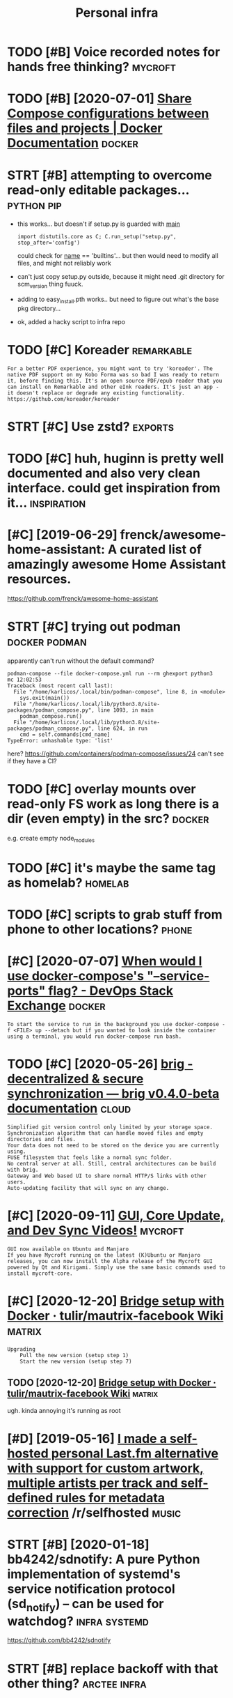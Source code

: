 #+TITLE: Personal infra
#+filetags: infra

* TODO [#B] Voice recorded notes for hands free thinking?           :mycroft:
:PROPERTIES:
:CREATED:  [2019-10-30]
:ID:       vcrcrddntsfrhndsfrthnkng
:END:

* TODO [#B] [2020-07-01] [[https://docs.docker.com/compose/extends/][Share Compose configurations between files and projects | Docker Documentation]] :docker:
:PROPERTIES:
:ID:       wdsdcsdckrcmcmpsxtndsshrctwnflsndprjctsdckrdcmnttn
:END:

* STRT [#B] attempting to overcome read-only editable packages... :python:pip:
:PROPERTIES:
:CREATED:  [2020-12-10]
:ID:       ttmptngtvrcmrdnlydtblpckgs
:END:
- this works... but doesn't if setup.py is guarded with __main__
  : import distutils.core as C; C.run_setup("setup.py", stop_after='config')

  could check for __name__ == 'builtins'... but then would need to modify all files, and might not reliably work
- can't just copy setup.py outside, because it might need .git directory for scm_version thing
  fuuck.
- adding to easy_install.pth works.. but need to figure out what's the base pkg directory...
- ok, added a hacky script to infra repo
* TODO [#C] Koreader                                             :remarkable:
:PROPERTIES:
:CREATED:  [2020-08-28]
:ID:       krdr
:END:

: For a better PDF experience, you might want to try 'koreader'. The native PDF support on my Kobo Forma was so bad I was ready to return it, before finding this. It's an open source PDF/epub reader that you can install on Remarkable and other eInk readers. It's just an app - it doesn't replace or degrade any existing functionality.
: https://github.com/koreader/koreader
* STRT [#C] Use zstd?                                               :exports:
:PROPERTIES:
:CREATED:  [2020-01-15]
:ID:       szstd
:END:

* TODO [#C] huh, huginn is pretty well documented and also very clean interface. could get inspiration from it... :inspiration:
:PROPERTIES:
:CREATED:  [2019-12-24]
:ID:       hhhgnnsprttywlldcmntdndlsryclnntrfccldgtnsprtnfrmt
:END:

* [#C] [2019-06-29] frenck/awesome-home-assistant: A curated list of amazingly awesome Home Assistant resources.
:PROPERTIES:
:ID:       stfrnckwsmhmssstntcrtdlstfmznglywsmhmssstntrsrcs
:END:
https://github.com/frenck/awesome-home-assistant
* STRT [#C] trying out podman                                 :docker:podman:
:PROPERTIES:
:CREATED:  [2020-09-15]
:ID:       tryngtpdmn
:END:
apparently can't run without the default command?
: podman-compose --file docker-compose.yml run --rm ghexport python3                                                                                                                                                     mc 12:02:53
: Traceback (most recent call last):
:   File "/home/karlicos/.local/bin/podman-compose", line 8, in <module>
:     sys.exit(main())
:   File "/home/karlicos/.local/lib/python3.8/site-packages/podman_compose.py", line 1093, in main
:     podman_compose.run()
:   File "/home/karlicos/.local/lib/python3.8/site-packages/podman_compose.py", line 624, in run
:     cmd = self.commands[cmd_name]
: TypeError: unhashable type: 'list'

here? https://github.com/containers/podman-compose/issues/24
can't see if they have a CI?
* TODO [#C] overlay mounts over read-only FS work as long there is a dir (even empty) in the src? :docker:
:PROPERTIES:
:CREATED:  [2020-10-28]
:ID:       vrlymntsvrrdnlyfswrkslngthrsdrvnmptynthsrc
:END:
e.g. create empty node_modules
* TODO [#C] it's maybe the same tag as homelab?                     :homelab:
:PROPERTIES:
:CREATED:  [2020-12-06]
:ID:       tsmybthsmtgshmlb
:END:
* TODO [#C] scripts to grab stuff from phone to other locations?      :phone:
:PROPERTIES:
:CREATED:  [2020-12-06]
:ID:       scrptstgrbstfffrmphntthrlctns
:END:
* [#C] [2020-07-07] [[https://devops.stackexchange.com/questions/6246/when-would-i-use-docker-composes-service-ports-flag][When would I use docker-compose's "--service-ports" flag? - DevOps Stack Exchange]] :docker:
:PROPERTIES:
:ID:       tsdvpsstckxchngcmqstnswhnssrvcprtsflgdvpsstckxchng
:END:
: To start the service to run in the background you use docker-compose -f <FILE> up --detach but if you wanted to look inside the container using a terminal, you would run docker-compose run bash.
* TODO [#C] [2020-05-26] [[https://brig.readthedocs.io/en/latest/][brig - decentralized & secure synchronization — brig v0.4.0-beta documentation]] :cloud:
:PROPERTIES:
:ID:       tsbrgrdthdcsnltstbrgdcntrcrsynchrnztnbrgvbtdcmnttn
:END:
: Simplified git version control only limited by your storage space.
: Synchronization algorithm that can handle moved files and empty directories and files.
: Your data does not need to be stored on the device you are currently using.
: FUSE filesystem that feels like a normal sync folder.
: No central server at all. Still, central architectures can be build with brig.
: Gateway and Web based UI to share normal HTTP/S links with other users.
: Auto-updating facility that will sync on any change.

* [#C] [2020-09-11] [[https://mycroftai.activehosted.com/index.php?action=social&chash=a666587afda6e89aec274a3657558a27.613&s=a097e7aac8da6ebed9dcda7ec603a22e][GUI, Core Update, and Dev Sync Videos!]] :mycroft:
:PROPERTIES:
:ID:       frsmycrftctvhstdcmndxphpccdbddcdcgcrpdtnddvsyncvds
:END:
: GUI now available on Ubuntu and Manjaro
: If you have Mycroft running on the latest (K)Ubuntu or Manjaro releases, you can now install the Alpha release of the Mycroft GUI powered by Qt and Kirigami. Simply use the same basic commands used to install mycroft-core.
* [#C] [2020-12-20] [[https://github.com/tulir/mautrix-facebook/wiki/Bridge-setup-with-Docker][Bridge setup with Docker · tulir/mautrix-facebook Wiki]] :matrix:
:PROPERTIES:
:ID:       snsgthbcmtlrmtrxfcbkwkbrddgstpwthdckrtlrmtrxfcbkwk
:END:
: Upgrading
:     Pull the new version (setup step 1)
:     Start the new version (setup step 7)
** TODO [2020-12-20] [[https://github.com/tulir/mautrix-facebook/wiki/Bridge-setup-with-Docker][Bridge setup with Docker · tulir/mautrix-facebook Wiki]] :matrix:
:PROPERTIES:
:ID:       snsgthbcmtlrmtrxfcbkwkbrddgstpwthdckrtlrmtrxfcbkwk
:END:
ugh. kinda annoying it's running as root
* [#D] [2019-05-16] [[https://reddit.com/r/selfhosted/comments/bmxqwd/i_made_a_selfhosted_personal_lastfm_alternative/][I made a self-hosted personal Last.fm alternative with support for custom artwork, multiple artists per track and self-defined rules for metadata correction]] /r/selfhosted :music:
:PROPERTIES:
:ID:       thsrddtcmrslfhstdcmmntsbmndrlsfrmtdtcrrctnrslfhstd
:END:

* STRT [#B] [2020-01-18] bb4242/sdnotify: A pure Python implementation of systemd's service notification protocol (sd_notify) -- can be used for watchdog? :infra:systemd:
:PROPERTIES:
:ID:       stbbsdntfyprpythnmplmnttnnprtclsdntfycnbsdfrwtchdg
:END:
https://github.com/bb4242/sdnotify
* STRT [#B] replace backoff with that other thing?             :arctee:infra:
:PROPERTIES:
:CREATED:  [2020-07-06]
:ID:       rplcbckffwththtthrthng
:END:
* TODO [#C] backups/hypothesis/hypothesis_20200705T190129Z.json is malformed. check how my infra responds to this :promnesia:infra:
:PROPERTIES:
:CREATED:  [2020-07-06]
:ID:       bckpshypthsshypthsstzjsnsfrmdchckhwmynfrrspndstths
:END:
* [#C] [2020-01-12] [[https://news.ycombinator.com/item?id=22027459][Deploy your side-projects at scale for basically nothing – Google Cloud Run]] :hpi:promnesia:project:
:PROPERTIES:
:ID:       snsnwsycmbntrcmtmddplyyrstsclfrbscllynthnggglcldrn
:END:
https://alexolivier.me/posts/deploy-container-stateless-cheap-google-cloud-run-serverless
** [2020-08-15] can deploy docker container and run?
:PROPERTIES:
:ID:       stcndplydckrcntnrndrn
:END:
* TODO [#D] figure out unmatching origin/master? always check it even without fetch?? :clustergit:
:PROPERTIES:
:CREATED:  [2018-11-27]
:ID:       fgrtnmtchngrgnmstrlwyschcktvnwthtftch
:END:
* TODO [#C] [2019-08-18] Elasticlunr.js, lightweight full-text search engine in Javascript for browser search and offline search. :search:
:PROPERTIES:
:ID:       snlstclnrjslghtwghtflltxtcrptfrbrwsrsrchndfflnsrch
:END:
http://elasticlunr.com/
I think I'm using it in scrapyroo.. perhaps I should index all my git repos?
* [#C] [2019-09-01] vinta/awesome-python: A curated list of awesome Python frameworks, libraries, software and resources :search:
:PROPERTIES:
:ID:       snvntwsmpythncrtdlstfwsmpnfrmwrkslbrrssftwrndrsrcs
:END:
https://github.com/vinta/awesome-python
: fuzzywuzzy - Fuzzy String Matching.
* TODO [#C] [2019-06-29] mark-rushakoff/awesome-influxdb: A curated list of awesome projects, libraries, tools, etc. related to InfluxDB :influx:
:PROPERTIES:
:ID:       stmrkrshkffwsmnflxdbcrtdljctslbrrstlstcrltdtnflxdb
:END:
https://github.com/mark-rushakoff/awesome-influxdb

* TODO [#C] compare how similar pipeline in python would look? :huginn:ideas:
:PROPERTIES:
:CREATED:  [2019-12-24]
:ID:       cmprhwsmlrpplnnpythnwldlk
:END:

introspection is certainly _way_ worse! dry run etc are amazing
how can we bring Python programming experience closer to this?

* TODO [#C] isso got some nice helper scripts like su-exec and tini  :docker:
:PROPERTIES:
:CREATED:  [2020-06-15]
:ID:       ssgtsmnchlprscrptslksxcndtn
:END:
* STRT [#C] figure out how to notify from phone                       :phone:
:PROPERTIES:
:CREATED:  [2020-01-25]
:ID:       fgrthwtntfyfrmphn
:END:
* STRT [#C] [2019-09-21] Friz-zy/awesome-linux-containers: A curated list of awesome Linux Containers frameworks, libraries and software :sandbox:
:PROPERTIES:
:ID:       stfrzzywsmlnxcntnrscrtdlscntnrsfrmwrkslbrrsndsftwr
:END:
https://github.com/Friz-zy/awesome-linux-containers#readme
: Sandboxes
:     Firejail is a SUID sandbox program that reduces the risk of security breaches by restricting the running environment of untrusted applications using Linux namespaces, seccomp-bpf and Linux capabilities.
* [#D] [2019-06-11] compression - Difference between --xz and --lzma in GNU tar? - Unix & Linux Stack Exchange
:PROPERTIES:
:ID:       tcmprssndffrncbtwnxzndlzmngntrnxlnxstckxchng
:END:
https://unix.stackexchange.com/questions/72037/difference-between-xz-and-lzma-in-gnu-tar
: This options control which external binary tar calls for compressing its data stream: lzma and xz respectively. While both of them uses the same compression algorithm by default, xz is considered more up-to-date and feature rich, with lzma being somewhat legacy tool. Modern version of xz-utils provides both commands, with lzma being an 'alias' for xz --format=lzma (man xz).
* TODO [#C] tini is used in airsonic                                 :docker:
:PROPERTIES:
:CREATED:  [2020-08-21]
:ID:       tnssdnrsnc
:END:

* [#C] [2020-03-18] remarkable: What's their portability story? I don't want my personal knowledge store to be l... | Hacker News :remarkable:
:PROPERTIES:
:ID:       wdrmrkblwhtsthrprtbltystryprsnlknwldgstrtblhckrnws
:END:
https://news.ycombinator.com/item?id=22607112
: Not great, you can only officially export PDF, PNG, or SVG, though their cloud management does seem to work really well and as I understand, files are stored locally on each device once synced.
: That said, it runs linux so you could conceivably backup the files yourself. You can ssh into your tablet, run sftp, w/e. But they are in some proprietary .lines format.
: There's a wiki with more details (the file format stuff is further down): https://remarkablewiki.com/tech/filesystem
: It may be possilbe you could hack it to run xournal, but I've no idea.
* TODO [#C] [2020-04-16] [[https://lobste.rs/s/jwwhb6/gnu_guix_1_1_0_released#c_88slhh][GNU Guix 1.1.0 released | Lobsters]] :nix:towatch:
:PROPERTIES:
:ID:       thslbstrssjwwhbgngxrlsdcslhhgngxrlsdlbstrs
:END:
: I never understood what all the fuzz is about until I saw this talk at fosdem this year: https://fosdem.org/2020/schedule/event/guix/
: I really liked all the features presented, unfortunately I am not in an environment where I could use guix, but it is def. something I keep an eye on.

* [#C] [2020-06-18] [[https://pythonspeed.com/articles/dockerizing-python-is-hard/][Broken by default: why you should avoid most Dockerfile examples]]
:PROPERTIES:
:ID:       thspythnspdcmrtclsdckrzngtwhyyshldvdmstdckrflxmpls
:END:
: If you want fast builds, you want to rely on Docker’s layer caching. But by copying in the file before running pip install, all later layers are invalidated—this image will be rebuilt from scratch every time.
* [#C] [2020-02-08] Haskell for all: Why Dhall advertises the absence of Turing-completeness :configs:
:PROPERTIES:
:ID:       sthskllfrllwhydhlldvrtssthbsncftrngcmpltnss
:END:
http://www.haskellforall.com/2020/01/why-dhall-advertises-absence-of-turing.html
: Why Dhall advertises the absence of Turing-completeness
* [#C] [2020-08-22] use chronic (by default cron spams with stdout/stderr)
:PROPERTIES:
:ID:       stschrncbydfltcrnspmswthstdtstdrr
:END:
: I use `chronic` in almost all of my cron jobs so that cron sends me an email with the output only if the command has a return code of != 0.
* [#C] [2020-01-25] tmuxinator/tmuxinator: Manage complex tmux sessions easily
:PROPERTIES:
:ID:       sttmxntrtmxntrmngcmplxtmxsssnssly
:END:
https://github.com/tmuxinator/tmuxinator

* [#C] [2020-02-20] backup - Basic rsync command for bit-identical copies - Unix & Linux Stack Exchange
:PROPERTIES:
:ID:       thbckpbscrsynccmmndfrbtdntclcpsnxlnxstckxchng
:END:
https://unix.stackexchange.com/questions/118883/basic-rsync-command-for-bit-identical-copies
: So this is the basic command to make the destination identical to the source (absent hard links, ACLs and extended attributes):
: 
: rsync -a --delete SOURCE/ DESTINATION/
* [#C] [2020-04-19] [[https://news.ycombinator.com/item?id=22914789][QRCP: Transfer files to mobile device by scanning a QR code from the terminal | Hacker News]]
:PROPERTIES:
:ID:       snsnwsycmbntrcmtmdqrcptrnnnngqrcdfrmthtrmnlhckrnws
:END:
* TODO [#D] Even though Ahrens argues that there neither can nor should be any overview, I disobediently wrote another script to make an SVG image of it using GraphViz. I originally had it generating PNGs but they rapidly got too large. Here’s what the whole system looks like as of this morning:
:PROPERTIES:
:CREATED:  [2019-12-30]
:ID:       vnthghhrnsrgsthtthrnthrcnthwhlsystmlkslksfthsmrnng
:END:
cool!
[[https://clerestory.netlify.com/zk1/][Zettelkasten!]]
[[https://hyp.is/H1SH2isnEeqUGW-mAPhEsg/clerestory.netlify.com/zk1/][in context]]

* [2020-04-05] Start all of your commands with a comma (2009) | Hacker News
:PROPERTIES:
:ID:       snstrtllfyrcmmndswthcmmhckrnws
:END:
https://news.ycombinator.com/item?id=22778988
* [#C] [2020-01-09] Canop/broot: A new way to see and navigate directory trees
:PROPERTIES:
:ID:       thcnpbrtnwwytsndnvgtdrctrytrs
:END:
https://github.com/Canop/broot

* [2020-04-01] Jitsi Meet: An open source alternative to Zoom | Hacker News
:PROPERTIES:
:ID:       wdjtsmtnpnsrcltrntvtzmhckrnws
:END:
https://news.ycombinator.com/item?id=22669968
* [#C] [2020-10-12] [[https://github.com/jarun/nnn][jarun/nnn: n³ The unorthodox terminal file manager.]]
:PROPERTIES:
:ID:       mnsgthbcmjrnnnnjrnnnnnthnrthdxtrmnlflmngr
:END:

* [#D] [2020-10-05] [[https://github.com/tridactyl/tridactyl][tridactyl/tridactyl: A Vim-like interface for Firefox, inspired by Vimperator/Pentadactyl.]] :vim:
:PROPERTIES:
:ID:       mnsgthbcmtrdctyltrdctyltrfrfxnsprdbyvmprtrpntdctyl
:END:
* [#C] [2020-04-25] [[https://github.com/naelstrof/slop][naelstrof/slop: slop (Select Operation) is an application that queries for a selection from the user and prints the region to stdout.]] :exports:
:PROPERTIES:
:ID:       stsgthbcmnlstrfslpnlstrfsnfrmthsrndprntsthrgntstdt
:END:
: NixOS: slop
* [2020-07-02] benefit of compose -- builds automatically, so very easy to run stuff :docker:
:PROPERTIES:
:ID:       thbnftfcmpsbldstmtcllysvrysytrnstff
:END:
* [2020-07-01] ok, using explicit type: bind shows warning when source dir doesn't exist :docker:
:PROPERTIES:
:ID:       wdksngxplcttypbndshwswrnngwhnsrcdrdsntxst
:END:
* [#B] [2019-12-03] [[https://news.ycombinator.com/item?id=21685166][TLDR Digital Safety Checklist]] :security:
:PROPERTIES:
:ID:       tsnwsycmbntrcmtmdtldrdgtlsftychcklst
:END:
https://github.com/hongkonggong/tldr-digital-security/blob/master/README.md
* [2019-07-27] shell into image docker run -it --entrypoint /bin/bash circleci/python:latest :docker:
:PROPERTIES:
:ID:       stshllntmgdckrrntntrypntbnbshcrclcpythnltst
:END:
* [2019-08-24] systemd.unit
:PROPERTIES:
:ID:       stsystmdnt
:END:
https://www.freedesktop.org/software/systemd/man/systemd.unit.html#
: Note that systemctl reset-failed will cause the restart rate counter for a service to be flushed
* [#D] [2019-01-25] LTD-Beget/sprutio: Beget File Manager App (two-panel)
:PROPERTIES:
:ID:       frltdbgtsprtbgtflmngrpptwpnl
:END:
https://github.com/LTD-Beget/sprutio
holy crap, that's elaborate!
** [2019-06-01] last updated 2 years ago...
:PROPERTIES:
:ID:       stlstpdtdyrsg
:END:

* [#C] [2018-09-29] huginn/huginn: Create agents that monitor and act on your behalf. Your agents are standing by! :selfhosted:
:PROPERTIES:
:ID:       sthgnnhgnncrtgntsthtmntrndctnyrbhlfyrgntsrstndngby
:END:
https://github.com/huginn/huginn
** [2018-10-05]  hmm, interesting, kinda like open source ifttt. Wonder if I can come up to any decent uses?
:PROPERTIES:
:ID:       frhmmntrstngkndlkpnsrcftttwndrfcncmptnydcntss
:END:
* [2019-09-08] How can I add a volume to an existing Docker container? - Stack Overflow :docker:
:PROPERTIES:
:ID:       snhwcnddvlmtnxstngdckrcntnrstckvrflw
:END:
https://stackoverflow.com/questions/28302178/how-can-i-add-a-volume-to-an-existing-docker-container
: You can commit your existing container (that is create a new image from container’s changes) and then run it with your new mounts.

* [2019-05-03] Nested folders - Support - Syncthing Forum         :syncthing:
:PROPERTIES:
:ID:       frnstdfldrsspprtsyncthngfrm
:END:
https://forum.syncthing.net/t/nested-folders/11793/10
: Selection:
: Ildar Yusupov
: ildary
: Jul '18
: I see use case of nested folders: one folder shared with first computer and nested folder shared with second and never both folders shared with the same computer - because first folder is enough.
: 
: Jakob Borg
: calmh
: Syncthing Maintainer
: Jul '18
: Yeah, and you can do that, and it should work fine.

* [2019-05-03] nice, fork syncs pretty instantaneously            :syncthing:
:PROPERTIES:
:ID:       frncfrksyncsprttynstntnsly
:END:
* [2020-07-04] ok, so it's capable of catching up from a config file only (if you discard caches and certificates) :syncthing:
:PROPERTIES:
:ID:       stkstscpblfctchngpfrmcnfgflnlyfydscrdcchsndcrtfcts
:END:
* [2020-03-15] wow nice command to introspect everything       :systemd:dbus:
:PROPERTIES:
:ID:       snwwnccmmndtntrspctvrythng
:END:
: gdbus introspect -r --session --dest org.freedesktop.systemd1 --object-path /org/freedesktop/systemd1
* [2020-04-06] Dhall
:PROPERTIES:
:ID:       mndhll
:END:
: It's hard to take Dhall seriously because it seems like its authors don't take it seriously, and work on it for entertainment. They went through the trouble of creating bindings for five (!!) different languages, and the most popular of them, by a pretty wide margin, is Ruby. I assume Fortran, Delphi, and Idris are next on their list.
* [2020-05-04] [[https://blog.darknedgy.net/technology/2020/05/02/0/index.html][systemd, 10 years later: a historical and technical retrospective]] :systemd:
:PROPERTIES:
:ID:       mnsblgdrkndgynttchnlgyndxltrhstrclndtchnclrtrspctv
:END:
: 3.6. Case studies
: The above may sound rather theoretical and nitpicking, so let’s illustrate with a few examples.

some good examples of systemd gotchas
* ok, so syncthings seems to sync links 'as is', good     :syncthing:symlink:
:PROPERTIES:
:CREATED:  [2019-01-25]
:ID:       kssyncthngssmstsynclnksssgd
:END:

https://github.com/syncthing/syncthing/issues/1776
so, they decided not to follow symlinks.

** TODO wonder how well it works with phone?
:PROPERTIES:
:ID:       wndrhwwlltwrkswthphn
:END:
ok, so looks like the real folder synced, but the files are not on the phone. And it's showing 'out of sync'

https://github.com/syncthing/syncthing-android/issues/748 ok, it can be disabled in phone web ui

** TODO hmm maybe use ext4? https://forum.syncthing.net/t/does-the-android-app-synchronize-symbolic-links/9116/8
:PROPERTIES:
:ID:       hmmmybsxtsfrmsyncthngnttdhndrdppsynchrnzsymblclnks
:END:
* [2019-09-07] Set current host user for docker container - Faun - Medium :docker:
:PROPERTIES:
:ID:       ststcrrnthstsrfrdckrcntnrfnmdm
:END:
https://medium.com/faun/set-current-host-user-for-docker-container-4e521cef9ffc
** [2019-09-15] some ways of managing user permissions
:PROPERTIES:
:ID:       snsmwysfmngngsrprmssns
:END:

* [#C] [2019-09-01] How to mount encrypted LVM logical volume
:PROPERTIES:
:ID:       snhwtmntncryptdlvmlgclvlm
:END:
https://blog.sleeplessbeastie.eu/2015/11/16/how-to-mount-encrypted-lvm-logical-volume/
* [#D] [2020-01-29] Jorgen’s Weblog: Why systemd?                   :systemd:
:PROPERTIES:
:ID:       wdjrgnswblgwhysystmd
:END:
http://blog.jorgenschaefer.de/2014/07/why-systemd.html
* [2020-01-28] systemd as a tradegy                                 :systemd:
:PROPERTIES:
:ID:       tsystmdstrdgy
:END:
** https://news.ycombinator.com/item?id=19023232
:PROPERTIES:
:ID:       snwsycmbntrcmtmd
:END:
: You know, because we knew this would be controversial we made sure it was both a compile-time option and a runtime option. Yes the upstream default of both defaults to on, but that's just upstream. We made it very easy and supported for downstream distros to switch between opt-out and opt-in of this option for their users. We have encouraged distributions to leave it on, but we were fully aware that for compatibility reasons this is something downstreams likely wanted to turn off, and most compat-minded distros did, as we expected.
: 
: Now I am used to taking blame for apparently everything that every went wrong on Linux, but you might as well blame your downstream distros for this as much you want to blame us upstream about this, as it's up to them to pick the right compile-time options matching their userbase and requirements in compatibility, and if they didn't do that to your liking, then maybe you should complain to them first.
: 
: (And yes, I still consider it a weakness of UNIX that "logout" doesn't really mean "logout", but just "maybe, please, if you'd be so kind, i'd like to exit, but not quite". I mean, that's not how you build a secure system. We fixed that really, fully knowing it would depart from UNIX tradition, but that's why we made it both compile-time and runtime configurable)
* [#C] [2018-06-30] dropmeaword/kobo-aura-remote: Enable remote access on a Kobo Aura eReader :kobo:
:PROPERTIES:
:ID:       stdrpmwrdkbrrmtnblrmtccssnkbrrdr
:END:
https://github.com/dropmeaword/kobo-aura-remote

** [2018-09-10] Wireless gone · Issue #1 · dropmeaword/kobo-aura-remote :kobo:
:PROPERTIES:
:ID:       mnwrlssgnssdrpmwrdkbrrmt
:END:
https://github.com/dropmeaword/kobo-aura-remote/issues/1

* [2017-08-10] mutt                                                    :mail:
:PROPERTIES:
:ID:       thmtt
:END:
- couldn't set up html colors rendering
-- apparently, no automatic filtering and folders

I guess I'm better off setting retention policy for thunderbird
* [#D] [2020-06-13] ok, so literally setting domain main is enough for TLS. kinda incredible :caddy:
:PROPERTIES:
:ID:       stksltrllysttngdmnmnsnghfrtlskndncrdbl
:END:
* [#D] [2018-06-10] python-daemon · PyPI
:PROPERTIES:
:ID:       snpythndmnpyp
:END:
https://pypi.org/project/python-daemon/

* [#B] [2020-07-16] [[https://news.ycombinator.com/item?id=23860338][Zulip 3.0: Threaded Open Source Team Chat | Hacker News]] :zulip:
:PROPERTIES:
:ID:       thsnwsycmbntrcmtmdzlpthrddpnsrctmchthckrnws
:END:
** [2020-07-31] ok, Zulip is clearly really good, I think I should use it
:PROPERTIES:
:ID:       frkzlpsclrlyrllygdthnkshldst
:END:
* DONE [#C] [2019-12-20] 9 best open-source findings, November 2019 - DEV Community 👩‍💻👨‍💻 :docker:
:PROPERTIES:
:ID:       frbstpnsrcfndngsnvmbrdvcmmnty
:END:
https://dev.to/sobolevn/9-best-open-source-findings-november-2019-gi0
: lazydocker
: Minimalistic TUI to work with docker. Supports mouse.
: Written in Go.
* [2020-01-18] Cron/Anacron vs. Systemd - Ask Ubuntu
:PROPERTIES:
:ID:       stcrnncrnvssystmdskbnt
:END:
https://askubuntu.com/questions/1023186/cron-anacron-vs-systemd
: Systemd timers have some overhead to learn and setup, but provide a number of benefits. There some packages like systemd-cron and systemd-cron-next that allow you to have cron entries converted to systemd-timers, to try to provide a best-of-both-worlds solution
* [2020-01-22] systemd.service
:PROPERTIES:
:ID:       wdsystmdsrvc
:END:
https://www.freedesktop.org/software/systemd/man/systemd.service.html
: Type=oneshot is the implied default if neither Type= nor ExecStart= are specified.
* DONE [#A] [2020-02-23] [[https://news.ycombinator.com/item?id=22396911][Daily Life with the Offline Laptop]] :offline:
:PROPERTIES:
:ID:       snsnwsycmbntrcmtmddlylfwththfflnlptp
:END:
https://dataswamp.org/~solene/2020-02-18-offline-laptop-v2.html
* [#B] [2019-11-26] Is it possible to escalate privileges and escaping from a Docker container? - Information Security Stack Exchange
:PROPERTIES:
:ID:       tstpssbltscltprvlgsndscpncntnrnfrmtnscrtystckxchng
:END:
https://security.stackexchange.com/questions/152978/is-it-possible-to-escalate-privileges-and-escaping-from-a-docker-container/153016#153016
: A user on a Docker host who has access to the docker group or privileges to sudo docker commands is effectively root (as you can do things like use docker to run a privilieged container or mount the root filesystem inside a container), which is why it's very important to control that right.
* [#C] [2020-04-15] [[https://news.ycombinator.com/item?id=22877355][My experience with NixOS | Hacker News]]
:PROPERTIES:
:ID:       wdsnwsycmbntrcmtmdmyxprncwthnxshckrnws
:END:
: My tip: don't use nix-env to install packages like it's Aptitude or Pacman, use `nix run` if you need a package temporarily, home-manager if you need a user-level package permanently, or just straight up change the configuration.nix to include the package as a system-wide one.
: If you use nix-env you're just polluting your environment in an imperative way and that is pretty much going against Nix' declarative nature.
* [#C] [2020-12-05] [[https://news.ycombinator.com/item?id=25142405][Librem 5 Mass Production Phone Has Begun Shipping | Hacker News]]
:PROPERTIES:
:ID:       stsnwsycmbntrcmtmdlbrmmssdctnphnhsbgnshppnghckrnws
:END:
: I've been trying to use the PinePhone as a daily driver and it simply isn't there yet: camera is slow to the point of unusable and sometimes it hard crashes when making calls.
: Here's hoping that Purism has done a good job of cleaning up some of the issues in Phosh.

